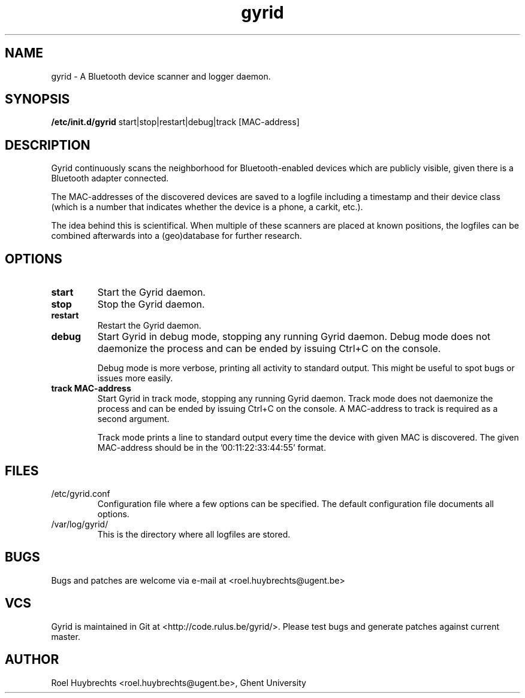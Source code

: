 .TH "gyrid" 1
.SH NAME
gyrid \- A Bluetooth device scanner and logger daemon.
.SH SYNOPSIS
.B /etc/init.d/gyrid
start|stop|restart|debug|track [MAC-address]
.SH DESCRIPTION
Gyrid continuously scans the neighborhood for Bluetooth-enabled devices which are publicly visible, given there is a Bluetooth adapter connected.

The MAC-addresses of the discovered devices are saved to a logfile including a timestamp and their device class (which is a number that indicates whether the device is a phone, a carkit, etc.).

The idea behind this is scientifical. When multiple of these scanners are placed at known positions, the logfiles can be combined afterwards into a (geo)database for further research.
.SH OPTIONS
.TP
.B start
Start the Gyrid daemon.
.TP
.B stop
Stop the Gyrid daemon.
.TP
.B restart
Restart the Gyrid daemon.
.TP
.B debug
Start Gyrid in debug mode, stopping any running Gyrid daemon. Debug mode does not daemonize the process and can be ended by issuing Ctrl+C on the console.

Debug mode is more verbose, printing all activity to standard output. This might be useful to spot bugs or issues more easily.
.TP
.B track MAC-address
Start Gyrid in track mode, stopping any running Gyrid daemon. Track mode does not daemonize the process and can be ended by issuing Ctrl+C on the console. A MAC-address to track is required as a second argument.

Track mode prints a line to standard output every time the device with given MAC is discovered. The given MAC-address should be in the '00:11:22:33:44:55' format.
.SH FILES
.TP
/etc/gyrid.conf
Configuration file where a few options can be specified. The default configuration file documents all options.
.TP
/var/log/gyrid/
This is the directory where all logfiles are stored.
.SH BUGS
Bugs and patches are welcome via e-mail at <roel.huybrechts@ugent.be>
.SH VCS
Gyrid is maintained in Git at <http://code.rulus.be/gyrid/>. Please test bugs and generate patches against current master.
.SH AUTHOR
Roel Huybrechts <roel.huybrechts@ugent.be>, Ghent University
